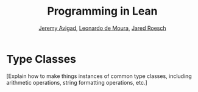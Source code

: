 #+Title: Programming in Lean
#+Author: [[http://www.andrew.cmu.edu/user/avigad][Jeremy Avigad]], [[http://leodemoura.github.io][Leonardo de Moura]], [[http://jroesch.github.io/][Jared Roesch]]

* Type Classes
:PROPERTIES:
  :CUSTOM_ID: Type_Classes
:END:

[Explain how to make things instances of common type classes,
including arithmetic operations, string formatting operations, etc.]
